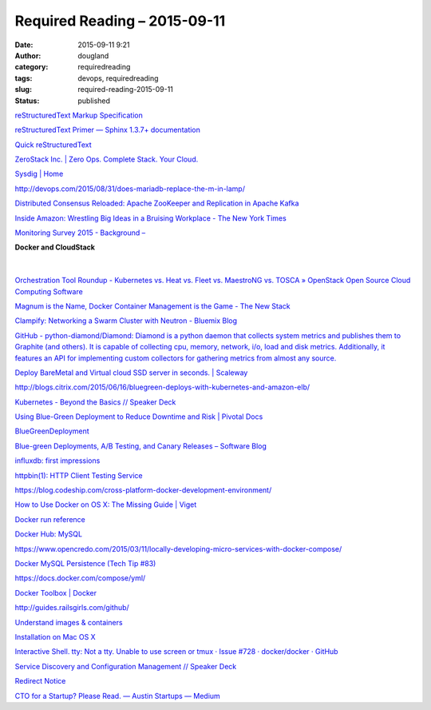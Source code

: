 Required Reading – 2015-09-11
#############################
:date: 2015-09-11 9:21
:author: dougland
:category: requiredreading
:tags: devops, requiredreading
:slug: required-reading-2015-09-11
:status: published

`reStructuredText Markup Specification <http://docutils.sourceforge.net/docs/ref/rst/restructuredtext.html#inline-markup>`__

`reStructuredText Primer — Sphinx 1.3.7+ documentation <http://sphinx-doc.org/rest.html>`__

`Quick reStructuredText <http://docutils.sourceforge.net/docs/user/rst/quickref.html>`__

`ZeroStack Inc. | Zero Ops. Complete Stack. Your Cloud. <http://zerostack.com>`__

`Sysdig | Home <http://www.sysdig.org>`__

http://devops.com/2015/08/31/does-mariadb-replace-the-m-in-lamp/

`Distributed Consensus Reloaded: Apache ZooKeeper and Replication in Apache Kafka <http://www.confluent.io/blog/distributed-consensus-reloaded-apache-zookeeper-and-replication-in-kafka>`__

`Inside Amazon: Wrestling Big Ideas in a Bruising Workplace - The New York Times <http://www.nytimes.com/2015/08/16/technology/inside-amazon-wrestling-big-ideas-in-a-bruising-workplace.html>`__

`Monitoring Survey 2015 - Background – <http://kartar.net/2015/08/monitoring-survey-2015---background/>`__

**Docker and CloudStack**

 .. slideshare:: vhYCHvsSJL1LH3

|


`Orchestration Tool Roundup - Kubernetes vs. Heat vs. Fleet vs. MaestroNG vs. TOSCA » OpenStack Open Source Cloud Computing Software <https://www.openstack.org/summit/vancouver-2015/summit-videos/presentation/orchestration-tool-roundup-kubernetes-vs-heat-vs-fleet-vs-maestrong-vs-tosca>`__

`Magnum is the Name, Docker Container Management is the Game - The New Stack <http://thenewstack.io/magnum-is-the-name-docker-container-management-is-the-game/>`__

`Clampify: Networking a Swarm Cluster with Neutron - Bluemix Blog <https://developer.ibm.com/bluemix/2015/06/19/clampify-networking-swarm-cluster-neutron/>`__

`GitHub - python-diamond/Diamond: Diamond is a python daemon that collects system metrics and publishes them to Graphite (and others). It is capable of collecting cpu, memory, network, i/o, load and disk metrics. Additionally, it features an API for implementing custom collectors for gathering metrics from almost any source. <https://github.com/python-diamond/Diamond>`__

`Deploy BareMetal and Virtual cloud SSD server in seconds. | Scaleway <https://www.scaleway.com>`__

http://blogs.citrix.com/2015/06/16/bluegreen-deploys-with-kubernetes-and-amazon-elb/

`Kubernetes - Beyond the Basics // Speaker Deck <https://speakerdeck.com/paulbakker/kubernetes-beyond-the-basics>`__

`Using Blue-Green Deployment to Reduce Downtime and Risk | Pivotal Docs <http://docs.pivotal.io/pivotalcf/devguide/deploy-apps/blue-green.html>`__

`BlueGreenDeployment <http://martinfowler.com/bliki/BlueGreenDeployment.html>`__

`Blue-green Deployments, A/B Testing, and Canary Releases – Software Blog <http://blog.christianposta.com/deploy/blue-green-deployments-a-b-testing-and-canary-releases/>`__

`influxdb: first impressions <https://blog.raintank.io/influxdb-first-impressions/>`__

`httpbin(1): HTTP Client Testing Service <http://httpbin.org>`__

https://blog.codeship.com/cross-platform-docker-development-environment/

`How to Use Docker on OS X: The Missing Guide | Viget <https://viget.com/extend/how-to-use-docker-on-os-x-the-missing-guide>`__

`Docker run reference <https://docs.docker.com/reference/run/#name-name>`__

`Docker Hub: MySQL <https://hub.docker.com/r/mysql/mysql-server/>`__

https://www.opencredo.com/2015/03/11/locally-developing-micro-services-with-docker-compose/

`Docker MySQL Persistence (Tech Tip #83) <http://blog.arungupta.me/docker-mysql-persistence/>`__

https://docs.docker.com/compose/yml/

`Docker Toolbox | Docker <https://www.docker.com/toolbox>`__

http://guides.railsgirls.com/github/

`Understand images & containers <http://docs.docker.com/mac/step_two/>`__

`Installation on Mac OS X <https://docs.docker.com/installation/mac/>`__

`Interactive Shell. tty: Not a tty. Unable to use screen or tmux · Issue #728 · docker/docker · GitHub <https://github.com/docker/docker/issues/728>`__

`Service Discovery and Configuration Management // Speaker Deck <https://speakerdeck.com/garethr/service-discovery-and-configuration-management>`__

`Redirect Notice <http://www.google.com/url?q=http%3A%2F%2Ffoodfightshow.org%2F2014%2F11%2Fconsul-template.html>`__

`CTO for a Startup? Please Read. — Austin Startups — Medium <https://medium.com/austin-startups/cto-for-a-startup-please-read-6f8a80e22c22#.vx85kvr71>`__
